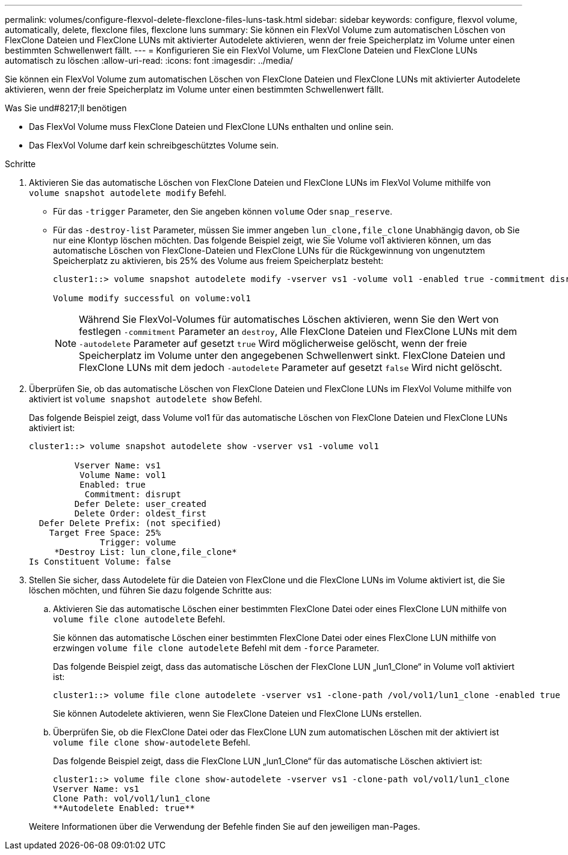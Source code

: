 ---
permalink: volumes/configure-flexvol-delete-flexclone-files-luns-task.html 
sidebar: sidebar 
keywords: configure, flexvol volume, automatically, delete, flexclone files, flexclone luns 
summary: Sie können ein FlexVol Volume zum automatischen Löschen von FlexClone Dateien und FlexClone LUNs mit aktivierter Autodelete aktivieren, wenn der freie Speicherplatz im Volume unter einen bestimmten Schwellenwert fällt. 
---
= Konfigurieren Sie ein FlexVol Volume, um FlexClone Dateien und FlexClone LUNs automatisch zu löschen
:allow-uri-read: 
:icons: font
:imagesdir: ../media/


[role="lead"]
Sie können ein FlexVol Volume zum automatischen Löschen von FlexClone Dateien und FlexClone LUNs mit aktivierter Autodelete aktivieren, wenn der freie Speicherplatz im Volume unter einen bestimmten Schwellenwert fällt.

.Was Sie und#8217;ll benötigen
* Das FlexVol Volume muss FlexClone Dateien und FlexClone LUNs enthalten und online sein.
* Das FlexVol Volume darf kein schreibgeschütztes Volume sein.


.Schritte
. Aktivieren Sie das automatische Löschen von FlexClone Dateien und FlexClone LUNs im FlexVol Volume mithilfe von `volume snapshot autodelete modify` Befehl.
+
** Für das `-trigger` Parameter, den Sie angeben können `volume` Oder `snap_reserve`.
** Für das `-destroy-list` Parameter, müssen Sie immer angeben `lun_clone,file_clone` Unabhängig davon, ob Sie nur eine Klontyp löschen möchten. Das folgende Beispiel zeigt, wie Sie Volume vol1 aktivieren können, um das automatische Löschen von FlexClone-Dateien und FlexClone LUNs für die Rückgewinnung von ungenutztem Speicherplatz zu aktivieren, bis 25% des Volume aus freiem Speicherplatz besteht:
+
[listing]
----
cluster1::> volume snapshot autodelete modify -vserver vs1 -volume vol1 -enabled true -commitment disrupt -trigger volume -target-free-space 25 -destroy-list lun_clone,file_clone

Volume modify successful on volume:vol1
----
+
[NOTE]
====
Während Sie FlexVol-Volumes für automatisches Löschen aktivieren, wenn Sie den Wert von festlegen `-commitment` Parameter an `destroy`, Alle FlexClone Dateien und FlexClone LUNs mit dem `-autodelete` Parameter auf gesetzt `true` Wird möglicherweise gelöscht, wenn der freie Speicherplatz im Volume unter den angegebenen Schwellenwert sinkt. FlexClone Dateien und FlexClone LUNs mit dem jedoch `-autodelete` Parameter auf gesetzt `false` Wird nicht gelöscht.

====


. Überprüfen Sie, ob das automatische Löschen von FlexClone Dateien und FlexClone LUNs im FlexVol Volume mithilfe von aktiviert ist `volume snapshot autodelete show` Befehl.
+
Das folgende Beispiel zeigt, dass Volume vol1 für das automatische Löschen von FlexClone Dateien und FlexClone LUNs aktiviert ist:

+
[listing]
----
cluster1::> volume snapshot autodelete show -vserver vs1 -volume vol1

         Vserver Name: vs1
          Volume Name: vol1
          Enabled: true
           Commitment: disrupt
         Defer Delete: user_created
         Delete Order: oldest_first
  Defer Delete Prefix: (not specified)
    Target Free Space: 25%
              Trigger: volume
     *Destroy List: lun_clone,file_clone*
Is Constituent Volume: false
----
. Stellen Sie sicher, dass Autodelete für die Dateien von FlexClone und die FlexClone LUNs im Volume aktiviert ist, die Sie löschen möchten, und führen Sie dazu folgende Schritte aus:
+
.. Aktivieren Sie das automatische Löschen einer bestimmten FlexClone Datei oder eines FlexClone LUN mithilfe von `volume file clone autodelete` Befehl.
+
Sie können das automatische Löschen einer bestimmten FlexClone Datei oder eines FlexClone LUN mithilfe von erzwingen `volume file clone autodelete` Befehl mit dem `-force` Parameter.

+
Das folgende Beispiel zeigt, dass das automatische Löschen der FlexClone LUN „lun1_Clone“ in Volume vol1 aktiviert ist:

+
[listing]
----
cluster1::> volume file clone autodelete -vserver vs1 -clone-path /vol/vol1/lun1_clone -enabled true
----
+
Sie können Autodelete aktivieren, wenn Sie FlexClone Dateien und FlexClone LUNs erstellen.

.. Überprüfen Sie, ob die FlexClone Datei oder das FlexClone LUN zum automatischen Löschen mit der aktiviert ist `volume file clone show-autodelete` Befehl.
+
Das folgende Beispiel zeigt, dass die FlexClone LUN „lun1_Clone“ für das automatische Löschen aktiviert ist:

+
[listing]
----
cluster1::> volume file clone show-autodelete -vserver vs1 -clone-path vol/vol1/lun1_clone
Vserver Name: vs1
Clone Path: vol/vol1/lun1_clone
**Autodelete Enabled: true**
----


+
Weitere Informationen über die Verwendung der Befehle finden Sie auf den jeweiligen man-Pages.


